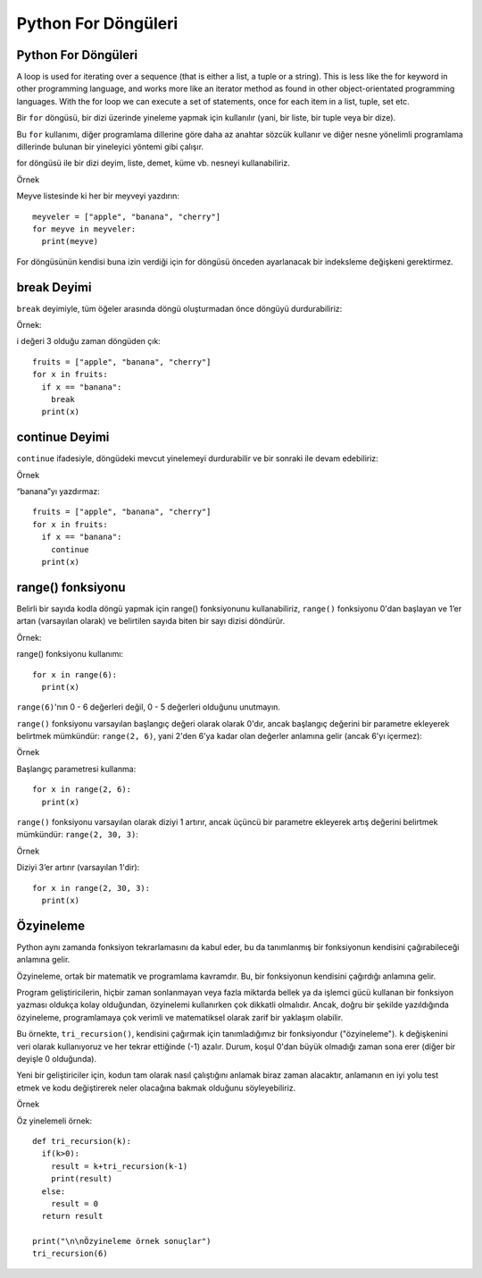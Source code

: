 ********************
Python For Döngüleri
********************

Python For Döngüleri
====================

A loop is used for iterating over a sequence (that is either a list, a tuple or a string).
This is less like the for keyword in other programming language, and works more like an iterator method as found in other object-orientated programming languages.
With the for loop we can execute a set of statements, once for each item in a list, tuple, set etc.

Bir ``for`` döngüsü, bir dizi üzerinde yineleme yapmak için kullanılır (yani, bir liste, bir tuple veya bir dize).

Bu ``for`` kullanımı, diğer programlama dillerine göre daha az anahtar sözcük kullanır ve diğer nesne yönelimli programlama dillerinde bulunan bir yineleyici yöntemi gibi çalışır.

for döngüsü ile bir dizi deyim, liste, demet, küme vb. nesneyi kullanabiliriz.

Örnek

Meyve listesinde ki her bir meyveyi yazdırın::

  meyveler = ["apple", "banana", "cherry"]
  for meyve in meyveler:
    print(meyve)

For döngüsünün kendisi buna izin verdiği için for döngüsü önceden ayarlanacak bir indeksleme değişkeni gerektirmez.

break Deyimi
============

``break`` deyimiyle, tüm öğeler arasında döngü oluşturmadan önce döngüyü durdurabiliriz:

Örnek:

i değeri 3 olduğu zaman döngüden çık::

  fruits = ["apple", "banana", "cherry"]
  for x in fruits:
    if x == "banana":
      break
    print(x)

continue Deyimi
===============

``continue`` ifadesiyle, döngüdeki mevcut yinelemeyi durdurabilir ve bir sonraki ile devam edebiliriz:

Örnek

“banana”yı yazdırmaz::

  fruits = ["apple", "banana", "cherry"]
  for x in fruits:
    if x == "banana":
      continue
    print(x)

range() fonksiyonu
==================

Belirli bir sayıda kodla döngü yapmak için range() fonksiyonunu kullanabiliriz,
``range()`` fonksiyonu 0'dan başlayan ve 1’er artan (varsayılan olarak) ve belirtilen sayıda biten bir sayı dizisi döndürür.

Örnek:

range() fonksiyonu kullanımı::

  for x in range(6):
    print(x)

``range(6)``'nın 0 - 6 değerleri değil, 0 - 5 değerleri olduğunu unutmayın.

``range()`` fonksiyonu varsayılan başlangıç değeri olarak olarak 0'dır,
ancak başlangıç değerini bir parametre ekleyerek belirtmek mümkündür: ``range(2, 6)``,
yani 2'den 6'ya kadar olan değerler anlamına gelir (ancak 6'yı içermez):

Örnek

Başlangıç parametresi kullanma::

  for x in range(2, 6):
    print(x)

``range()`` fonksiyonu varsayılan olarak diziyi 1 artırır,
ancak üçüncü bir parametre ekleyerek artış değerini belirtmek mümkündür: ``range(2, 30, 3)``:

Örnek

Diziyi 3’er artırır (varsayılan 1'dir)::

  for x in range(2, 30, 3):
    print(x)

Özyineleme
==========

Python aynı zamanda fonksiyon tekrarlamasını da kabul eder, bu da tanımlanmış bir fonksiyonun kendisini çağırabileceği anlamına gelir.

Özyineleme, ortak bir matematik ve programlama kavramdır. Bu, bir fonksiyonun kendisini çağırdığı anlamına gelir.

Program geliştiricilerin, hiçbir zaman sonlanmayan veya fazla miktarda bellek ya da işlemci gücü kullanan bir fonksiyon yazması oldukça kolay olduğundan,
özyinelemi kullanırken çok dikkatli olmalıdır. Ancak, doğru bir şekilde yazıldığında özyineleme,
programlamaya çok verimli ve matematiksel olarak zarif bir yaklaşım olabilir.

Bu örnekte, ``tri_recursion()``, kendisini çağırmak için tanımladığımız bir fonksiyondur ("özyineleme").
``k`` değişkenini veri olarak kullanıyoruz ve her tekrar ettiğinde (-1) azalır.
Durum, koşul 0'dan büyük olmadığı zaman sona erer (diğer bir deyişle 0 olduğunda).

Yeni bir geliştiriciler için, kodun tam olarak nasıl çalıştığını anlamak biraz zaman alacaktır,
anlamanın en iyi yolu test etmek ve kodu değiştirerek neler olacağına bakmak olduğunu söyleyebiliriz.

Örnek

Öz yinelemeli örnek::

  def tri_recursion(k):
    if(k>0):
      result = k+tri_recursion(k-1)
      print(result)
    else:
      result = 0
    return result

  print("\n\nÖzyineleme örnek sonuçlar")
  tri_recursion(6)
